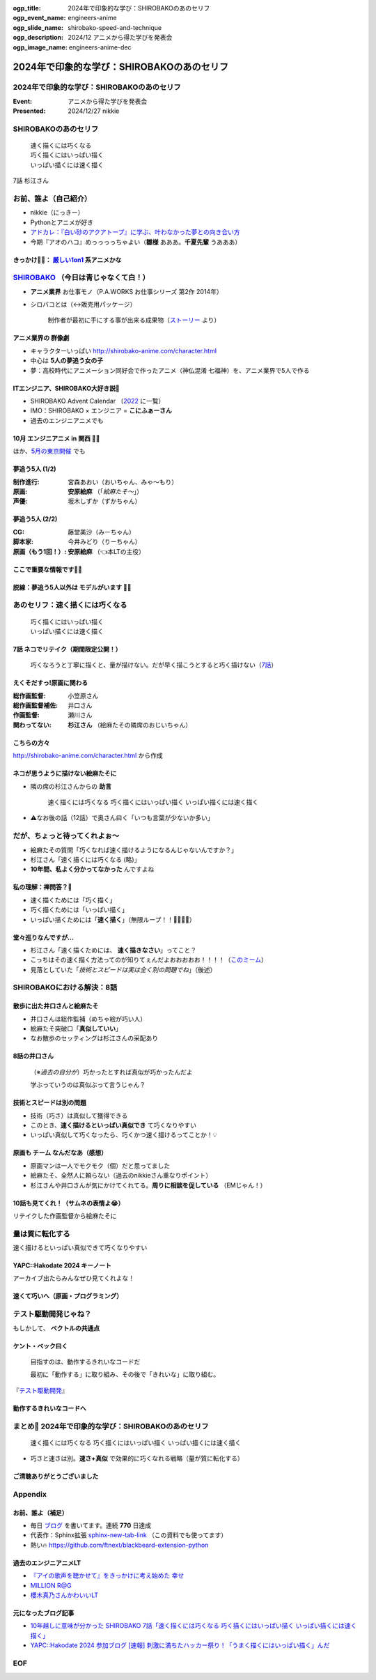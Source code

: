 :ogp_title: 2024年で印象的な学び：SHIROBAKOのあのセリフ
:ogp_event_name: engineers-anime
:ogp_slide_name: shirobako-speed-and-technique
:ogp_description: 2024/12 アニメから得た学びを発表会
:ogp_image_name: engineers-anime-dec

======================================================================
2024年で印象的な学び：SHIROBAKOのあのセリフ
======================================================================

2024年で印象的な学び：SHIROBAKOのあのセリフ
======================================================================

:Event: アニメから得た学びを発表会
:Presented: 2024/12/27 nikkie

SHIROBAKOのあのセリフ
======================================================================

    | 速く描くには巧くなる
    | 巧く描くにはいっぱい描く
    | いっぱい描くには速く描く

7話 杉江さん

お前、誰よ（自己紹介）
======================================================================

* nikkie（にっきー）
* Pythonとアニメが好き
* `アドカレ：『白い砂のアクアトープ』に学ぶ、叶わなかった夢との向き合い方 <https://nikkie-ftnext.hatenablog.com/entry/aquatope-anime-broken-dreams-and-future>`__
* 今期『アオのハコ』めっっっっちゃよい（**雛様** あああ。**千夏先輩** うあああ）

.. _厳しい1on1: https://x.com/pauli_agile/status/1806334941254586749

きっかけ🏃‍♂️： `厳しい1on1`_ 系アニメかな
--------------------------------------------------

.. raw:: html

    <blockquote class="twitter-tweet" data-lang="ja" data-align="center" data-dnt="true"><p lang="ja" dir="ltr">毎日１on１してほしい。僕の上司になってください。 <a href="https://t.co/Iy5nRcdSBf">pic.twitter.com/Iy5nRcdSBf</a></p>&mdash; うーたん (@uutan1108) <a href="https://twitter.com/uutan1108/status/1841493777233408239?ref_src=twsrc%5Etfw">2024年10月2日</a></blockquote> <script async src="https://platform.twitter.com/widgets.js" charset="utf-8"></script>

.. _SHIROBAKO: http://shirobako-anime.com/

`SHIROBAKO`_ （今日は青じゃなくて白！）
======================================================================

* **アニメ業界** お仕事モノ（P.A.WORKS お仕事シリーズ 第2作 2014年）
* シロバコとは（↔️販売用パッケージ）

    制作者が最初に手にする事が出来る成果物（`ストーリー <http://shirobako-anime.com/story/index.html>`__ より）

アニメ業界の **群像劇**
--------------------------------------------------

* キャラクターいっぱい http://shirobako-anime.com/character.html
* 中心は **5人の夢追う女の子**
* 夢：高校時代にアニメーション同好会で作ったアニメ（神仏混淆 七福神）を、アニメ業界で5人で作る

ITエンジニア、SHIROBAKO大好き説🤗
--------------------------------------------------

* SHIROBAKO Advent Calendar （`2022 <https://adventar.org/calendars/7483>`__ に一覧）
* IMO：SHIROBAKO × エンジニア = **こにふぁーさん**
* 過去のエンジニアニメでも

10月 エンジニアニメ in 関西 🏃‍♂️
--------------------------------------------------

.. raw:: html

    <iframe class="speakerdeck-iframe" style="border: 0px; background: rgba(0, 0, 0, 0.1) padding-box; margin: 0px; padding: 0px; border-radius: 6px; box-shadow: rgba(0, 0, 0, 0.2) 0px 5px 40px; width: 100%; height: auto; aspect-ratio: 560 / 315;" frameborder="0" src="https://speakerdeck.com/player/36a4c5f74f2647f99ff6ea7e0c7e5c8b" title="「ばん・さく・つき・たー！」にならないためにSHIROBAKOから 学んだこと" allowfullscreen="true" data-ratio="1.7777777777777777"></iframe>

ほか、`5月の東京開催 <https://togetter.com/li/2364695?page=7>`__ でも

夢追う5人 (1/2)
--------------------------------------------------

:制作進行: 宮森あおい（おいちゃん、みゃ〜もり）
:原画: **安原絵麻** （「*絵麻たそ〜*」）
:声優: 坂木しずか（ずかちゃん）

夢追う5人 (2/2)
--------------------------------------------------

:CG: 藤堂美沙（みーちゃん）
:脚本家: 今井みどり（りーちゃん）
:原画（もう1回！）: **安原絵麻** （👈本LTの主役）

ここで重要な情報です🏃‍♂️
--------------------------------------------------

.. raw:: html

    <blockquote class="twitter-tweet" data-lang="ja" data-align="center" data-dnt="true"><p lang="ja" dir="ltr">10/1に京都、10/2に東京で開催します！<br><br>アニメSHIROBAKOだと今井みどりが好きです。<br><br>アニメから得た学びを発表会を京都で開催します｜うーたん <a href="https://twitter.com/uutan1108?ref_src=twsrc%5Etfw">@uutan1108</a> <a href="https://twitter.com/hashtag/note?src=hash&amp;ref_src=twsrc%5Etfw">#note</a> <a href="https://t.co/xCpE1rpM3v">https://t.co/xCpE1rpM3v</a> <a href="https://twitter.com/hashtag/%E3%82%A8%E3%83%B3%E3%82%B8%E3%83%8B%E3%82%A2%E3%83%8B%E3%83%A1?src=hash&amp;ref_src=twsrc%5Etfw">#エンジニアニメ</a></p>&mdash; うーたん (@uutan1108) <a href="https://twitter.com/uutan1108/status/1838637687563260391?ref_src=twsrc%5Etfw">September 24, 2024</a></blockquote>

脱線：夢追う5人以外は **モデルがいます** 🏃‍♂️
--------------------------------------------------

.. raw:: html

    <blockquote class="twitter-tweet" data-lang="ja" data-align="center" data-dnt="true"><p lang="ja" dir="ltr">SHIROBAKOの男性キャラの年齢や体型が様々なのは、実際にモデルがいて、その方々に沿ったキャラ造形にしているからです。<br><br>ちなみに女性にもかなりモデルの人物がいますし、<br>女性キャラクターの年齢層は10代〜40代以上とかなり幅があります。<br><br>あまりにも浅い考察ですね。 <a href="https://t.co/hTJX8JCK5p">https://t.co/hTJX8JCK5p</a> <a href="https://t.co/UfyoIOa2cN">pic.twitter.com/UfyoIOa2cN</a></p>&mdash; 知念実希人【公式】 (@MIKITO_777) <a href="https://twitter.com/MIKITO_777/status/1477650095508455425?ref_src=twsrc%5Etfw">2022年1月2日</a></blockquote>

あのセリフ：速く描くには巧くなる
======================================================================

    | 巧く描くにはいっぱい描く
    | いっぱい描くには速く描く

7話 ネコでリテイク（期間限定公開！）
--------------------------------------------------

    巧くなろうと丁寧に描くと、量が描けない。だが早く描こうとすると巧く描けない（`7話 <http://shirobako-anime.com/story/07.html>`__）

.. raw:: html

    <iframe width="560" height="315" src="https://www.youtube-nocookie.com/embed/p3bNBVznK7w?si=BMJolwyH2ApOAU1D&amp;start=672" title="YouTube video player" frameborder="0" allow="accelerometer; autoplay; clipboard-write; encrypted-media; gyroscope; picture-in-picture; web-share" referrerpolicy="strict-origin-when-cross-origin" allowfullscreen></iframe>

えくそだすっ!原画に関わる
--------------------------------------------------

:総作画監督: 小笠原さん
:総作画監督補佐: 井口さん
:作画監督: 瀬川さん
:関わってない: **杉江さん** （絵麻たその隣席のおじいちゃん）

こちらの方々
--------------------------------------------------

.. image:: ../_static/engineers-anime/shirobako-animators.drawio.png

http://shirobako-anime.com/character.html から作成

ネコが思うように描けない絵麻たそに
--------------------------------------------------

* 隣の席の杉江さんからの **助言**

    速く描くには巧くなる 巧く描くにはいっぱい描く いっぱい描くには速く描く

* ⚠️なお後の話（12話）で奥さん曰く「いつも言葉が少ないか多い」

だが、ちょっと待ってくれよぉ〜
======================================================================

* 絵麻たその質問「巧くなれば速く描けるようになるんじゃないんですか？」
* 杉江さん「速く描くには巧くなる (略)」
* **10年間、私よく分かってなかった** んですよね

私の理解：禅問答？🤯
--------------------------------------------------

* 速く描くためには「巧く描く」
* 巧く描くためには「いっぱい描く」
* いっぱい描くためには「**速く描く**」（無限ループ！！🐓🥚🐓🥚）

堂々巡りなんですが...
--------------------------------------------------

* 杉江さん「速く描くためには、 **速く描きなさい**」ってこと？
* こっちはその速く描く方法ってのが知りてぇんだよおおおおお！！！！（`このミーム <https://togetter.com/li/2194895>`__）
* 見落としていた「*技術とスピードは実は全く別の問題でね*」（後述）

SHIROBAKOにおける解決：8話
======================================================================

.. raw:: html

    <iframe width="560" height="315" src="https://www.youtube-nocookie.com/embed/cuLOWvJNWm0?si=vO1t0OBrWaBZEbTU&amp;start=1008" title="YouTube video player" frameborder="0" allow="accelerometer; autoplay; clipboard-write; encrypted-media; gyroscope; picture-in-picture; web-share" referrerpolicy="strict-origin-when-cross-origin" allowfullscreen></iframe>

散歩に出た井口さんと絵麻たそ
--------------------------------------------------

* 井口さんは総作監補（めちゃ絵が巧い人）
* 絵麻たそ突破口「**真似していい**」
* なお散歩のセッティングは杉江さんの采配あり

8話の井口さん
--------------------------------------------------

    （※*過去の自分が*）巧かったとすれば真似が巧かったんだよ

    学ぶっていうのは真似ぶって言うじゃん？

技術とスピードは別の問題
--------------------------------------------------

* 技術（巧さ）は真似して獲得できる
* このとき、**速く描けるといっぱい真似でき** て巧くなりやすい
* いっぱい真似して巧くなったら、巧くかつ速く描けるってことか！💡

原画も **チーム** なんだなあ（感想）
--------------------------------------------------

* 原画マンは一人でモクモク（個）だと思ってました
* 絵麻たそ、全然人に頼らない（過去のnikkieさん重なりポイント）
* 杉江さんや井口さんが気にかけてくれてる。**周りに相談を促している** （EMじゃん！）

10話も見てくれ！（サムネの表情よ😭）
--------------------------------------------------

リテイクした作画監督から絵麻たそに

.. raw:: html

    <iframe width="560" height="315" src="https://www.youtube-nocookie.com/embed/Eh5BhB8Otg0?si=nDR-GVUattrpJxgr&amp;start=1090" title="YouTube video player" frameborder="0" allow="accelerometer; autoplay; clipboard-write; encrypted-media; gyroscope; picture-in-picture; web-share" referrerpolicy="strict-origin-when-cross-origin" allowfullscreen></iframe>

量は質に転化する
======================================================================

速く描けるといっぱい真似できて巧くなりやすい

YAPC::Hakodate 2024 キーノート
--------------------------------------------------

.. raw:: html

    <iframe class="speakerdeck-iframe" style="border: 0px; background: rgba(0, 0, 0, 0.1) padding-box; margin: 0px; padding: 0px; border-radius: 6px; box-shadow: rgba(0, 0, 0, 0.2) 0px 5px 40px; width: 100%; height: auto; aspect-ratio: 560 / 315;" frameborder="0" src="https://speakerdeck.com/player/3053ec81efd94a39aa294a4913207ae1?slide=41" title="Develop to Survive - YAPC::Hakodate 2024 Keynote" allowfullscreen="true" data-ratio="1.7777777777777777"></iframe>

アーカイブ出たらみんなぜひ見てくれよな！

速くて巧いへ（原画・プログラミング）
--------------------------------------------------

.. image:: ../_static/engineers-anime/quantity-quality.drawio.png
    :scale: 150%

テスト駆動開発じゃね？
======================================================================

もしかして、 **ベクトルの共通点**

ケント・ベック曰く
--------------------------------------------------

    目指すのは、動作するきれいなコードだ

    最初に「動作する」に取り組み、その後で「きれいな」に取り組む。

『`テスト駆動開発 <https://www.ohmsha.co.jp/book/9784274217883/>`__』

動作するきれいなコードへ
--------------------------------------------------

.. image:: ../_static/engineers-anime/tdd.drawio.png
    :scale: 150%

まとめ🌯 2024年で印象的な学び：SHIROBAKOのあのセリフ
======================================================================

    速く描くには巧くなる 巧く描くにはいっぱい描く いっぱい描くには速く描く

* 巧さと速さは別。**速さ+真似** で効果的に巧くなれる戦略（量が質に転化する）

ご清聴ありがとうございました
--------------------------------------------------

.. raw:: html

    <iframe class="speakerdeck-iframe" style="border: 0px; background: rgba(0, 0, 0, 0.1) padding-box; margin: 0px; padding: 0px; border-radius: 6px; box-shadow: rgba(0, 0, 0, 0.2) 0px 5px 40px; width: 100%; height: auto; aspect-ratio: 560 / 315;" frameborder="0" src="https://speakerdeck.com/player/0a7a3906caca4a2fa72ff42217c1be25?slide=23" title="はてな技術部紹介 2015（公開版） / Hatena Technical Division Orientation 2015 (Public Edition)" allowfullscreen="true" data-ratio="1.7777777777777777"></iframe>

Appendix
======================================================================

お前、誰よ（補足）
--------------------------------------------------

* 毎日 `ブログ <https://nikkie-ftnext.hatenablog.com/>`__ を書いてます。連続 **770** 日達成
* 代表作：Sphinx拡張 `sphinx-new-tab-link <https://github.com/ftnext/sphinx-new-tab-link>`__ （この資料でも使ってます）
* 熱い🔥 https://github.com/ftnext/blackbeard-extension-python

過去のエンジニアニメLT
--------------------------------------------------

* `『アイの歌声を聴かせて』をきっかけに考え始めた 幸せ <https://ftnext.github.io/2024-slides/engineers-anime/sing-a-bit-of-harmony.html#/1>`__
* `MILLION R@G <https://ftnext.github.io/2024-slides/engineers-anime/million-live-and-rag.html>`__
* `櫻木真乃さんかわいいLT <https://ftnext.github.io/2024-slides/engineers-anime/sakuragi-mano-san.html>`__

元になったブログ記事
--------------------------------------------------

* `10年越しに意味が分かった SHIROBAKO 7話「速く描くには巧くなる 巧く描くにはいっぱい描く いっぱい描くには速く描く」 <https://nikkie-ftnext.hatenablog.com/entry/shirobako-story7-10year-after-aha-quantity-and-quality>`__
* `YAPC::Hakodate 2024 参加ブログ [速報] 刺激に満ちたハッカー祭り！「うまく描くにはいっぱい描く」んだ <https://nikkie-ftnext.hatenablog.com/entry/yapc-hakodate-2024-report-bulletin-another-baton>`__

EOF
===
